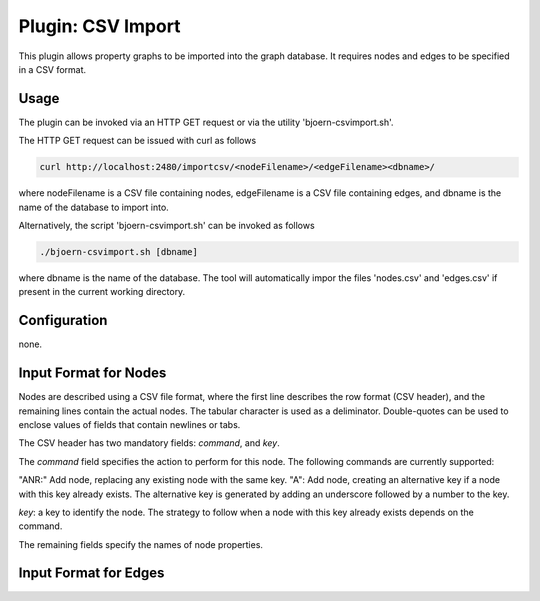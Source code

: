 Plugin: CSV Import
==================

This plugin allows property graphs to be imported into the graph
database. It requires nodes and edges to be specified in a CSV
format.

Usage
-----

The plugin can be invoked via an HTTP GET request or via the utility
'bjoern-csvimport.sh'.

The HTTP GET request can be issued with curl as
follows

.. code-block:: none

	curl http://localhost:2480/importcsv/<nodeFilename>/<edgeFilename><dbname>/

where nodeFilename is a CSV file containing nodes, edgeFilename is a
CSV file containing edges, and dbname is the name of the database to
import into.

Alternatively, the script 'bjoern-csvimport.sh' can be invoked as follows

.. code-block:: none

	./bjoern-csvimport.sh [dbname]

where dbname is the name of the database. The tool will automatically
impor the files 'nodes.csv' and 'edges.csv' if present in the current
working directory.

Configuration
--------------

none.

Input Format for Nodes
----------------------

Nodes are described using a CSV file format, where the first line
describes the row format (CSV header), and the remaining lines contain
the actual nodes. The tabular character is used as a
deliminator. Double-quotes can be used to enclose values of fields
that contain newlines or tabs.

The CSV header has two mandatory fields: `command`, and `key`.

The `command` field specifies the action to perform for this
node. The following commands are currently supported:

"ANR:" Add node, replacing any existing node with the same key.
"A": Add node, creating an alternative key if a node with this key
already exists. The alternative key is generated by adding an
underscore followed by a number to the key.


`key`: a key to identify the node. The strategy to follow when a node
with this key already exists depends on the command.

The remaining fields specify the names of node properties.


Input Format for Edges
----------------------
